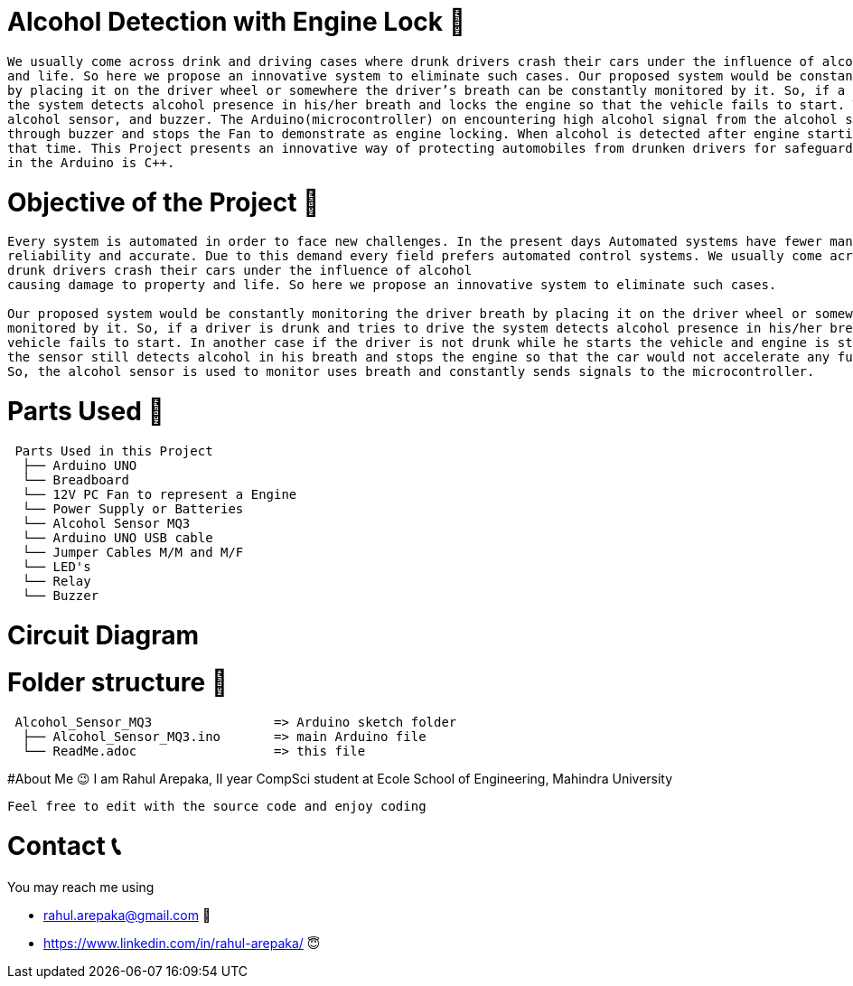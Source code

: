 
# Alcohol Detection with Engine Lock 🥂

....
We usually come across drink and driving cases where drunk drivers crash their cars under the influence of alcohol causing damage to property 
and life. So here we propose an innovative system to eliminate such cases. Our proposed system would be constantly monitoring the driver breath 
by placing it on the driver wheel or somewhere the driver’s breath can be constantly monitored by it. So, if a driver is drunk and tries to drive,
the system detects alcohol presence in his/her breath and locks the engine so that the vehicle fails to start. The system uses an Arduino, PC fan,
alcohol sensor, and buzzer. The Arduino(microcontroller) on encountering high alcohol signal from the alcohol sensor indicates alcohol detection 
through buzzer and stops the Fan to demonstrate as engine locking. When alcohol is detected after engine starting, the system locks the engine at 
that time. This Project presents an innovative way of protecting automobiles from drunken drivers for safeguarding them. Programming language used
in the Arduino is C++.
....


# Objective of the Project 🥅
....
Every system is automated in order to face new challenges. In the present days Automated systems have fewer manual operations,flexibility,
reliability and accurate. Due to this demand every field prefers automated control systems. We usually come across drink and driving cases where
drunk drivers crash their cars under the influence of alcohol
causing damage to property and life. So here we propose an innovative system to eliminate such cases. 

Our proposed system would be constantly monitoring the driver breath by placing it on the driver wheel or somewhere the driver’s breath can be constantly 
monitored by it. So, if a driver is drunk and tries to drive the system detects alcohol presence in his/her breathe and locks the engine so that the 
vehicle fails to start. In another case if the driver is not drunk while he starts the vehicle and engine is started but he/she drinks while driving 
the sensor still detects alcohol in his breath and stops the engine so that the car would not accelerate any further and driver can steer it to roadside. 
So, the alcohol sensor is used to monitor uses breath and constantly sends signals to the microcontroller.
....

# Parts Used 🛒
....
 Parts Used in this Project                
  ├── Arduino UNO       
  └── Breadboard  
  └── 12V PC Fan to represent a Engine
  └── Power Supply or Batteries
  └── Alcohol Sensor MQ3
  └── Arduino UNO USB cable
  └── Jumper Cables M/M and M/F
  └── LED's
  └── Relay
  └── Buzzer              
....

# Circuit Diagram



# Folder structure 📂
....
 Alcohol_Sensor_MQ3                => Arduino sketch folder
  ├── Alcohol_Sensor_MQ3.ino       => main Arduino file
  └── ReadMe.adoc                  => this file
....

#About Me 😉
I am Rahul Arepaka, II year CompSci student at Ecole School of Engineering, Mahindra University
```
Feel free to edit with the source code and enjoy coding
```

# Contact 📞
You may reach me using 

- rahul.arepaka@gmail.com 📧
- https://www.linkedin.com/in/rahul-arepaka/ 😇
